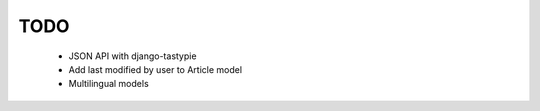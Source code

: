 TODO
====
    * JSON API with django-tastypie

    * Add last modified by user to Article model

    * Multilingual models